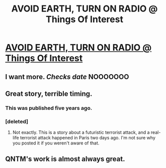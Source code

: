#+TITLE: AVOID EARTH, TURN ON RADIO @ Things Of Interest

* [[http://qntm.org/nairobi][AVOID EARTH, TURN ON RADIO @ Things Of Interest]]
:PROPERTIES:
:Author: traverseda
:Score: 20
:DateUnix: 1447439172.0
:DateShort: 2015-Nov-13
:END:

** I want more. /Checks date/ NOOOOOOO
:PROPERTIES:
:Author: duped88
:Score: 4
:DateUnix: 1447479307.0
:DateShort: 2015-Nov-14
:END:


** Great story, terrible timing.
:PROPERTIES:
:Author: Marthinwurer
:Score: 2
:DateUnix: 1447473347.0
:DateShort: 2015-Nov-14
:END:

*** This was published five years ago.
:PROPERTIES:
:Author: imyourfoot
:Score: 10
:DateUnix: 1447478472.0
:DateShort: 2015-Nov-14
:END:


*** [deleted]
:PROPERTIES:
:Score: 1
:DateUnix: 1447576275.0
:DateShort: 2015-Nov-15
:END:

**** Not exactly. This is a story about a futuristic terrorist attack, and a real-life terrorist attack happened in Paris two days ago. I'm not sure why you posted it if you weren't aware of that.
:PROPERTIES:
:Author: Chronophilia
:Score: 1
:DateUnix: 1447636177.0
:DateShort: 2015-Nov-16
:END:


** QNTM's work is almost always great.
:PROPERTIES:
:Author: Krossfireo
:Score: 1
:DateUnix: 1448476066.0
:DateShort: 2015-Nov-25
:END:
